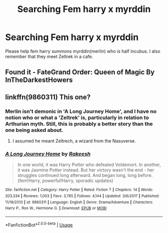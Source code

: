 #+TITLE: Searching Fem harry x myrddin

* Searching Fem harry x myrddin
:PROPERTIES:
:Author: naugramir
:Score: 1
:DateUnix: 1568382938.0
:DateShort: 2019-Sep-13
:FlairText: What's That Fic?
:END:
Please help fem harry summons myrddin(merlin) who is half incubus. I also remember that they meet Zeltrek in a cafe.


** Found it - FateGrand Order: Queen of Magic By InTheDarkestHowers
:PROPERTIES:
:Author: naugramir
:Score: 1
:DateUnix: 1570177297.0
:DateShort: 2019-Oct-04
:END:


** linkffn(9860311) This one?
:PROPERTIES:
:Author: ForwardDiscussion
:Score: 0
:DateUnix: 1568396574.0
:DateShort: 2019-Sep-13
:END:

*** Merlin isn't demonic in 'A Long Journey Home', and I have no notion who or what a 'Zeltrek' is, particularly in relation to Arthurian myth. Still, this is probably a better story than the one being asked about.
:PROPERTIES:
:Author: wordhammer
:Score: 2
:DateUnix: 1568404551.0
:DateShort: 2019-Sep-14
:END:

**** I assumed he meant Zeltrech, a wizard from the Nasuverse.
:PROPERTIES:
:Author: ForwardDiscussion
:Score: 1
:DateUnix: 1568407384.0
:DateShort: 2019-Sep-14
:END:


*** [[https://www.fanfiction.net/s/9860311/1/][*/A Long Journey Home/*]] by [[https://www.fanfiction.net/u/236698/Rakeesh][/Rakeesh/]]

#+begin_quote
  In one world, it was Harry Potter who defeated Voldemort. In another, it was Jasmine Potter instead. But her victory wasn't the end - her struggles continued long afterward. And began long, long before. (fem!Harry, powerful!Harry, sporadic updates)
#+end_quote

^{/Site/:} ^{fanfiction.net} ^{*|*} ^{/Category/:} ^{Harry} ^{Potter} ^{*|*} ^{/Rated/:} ^{Fiction} ^{T} ^{*|*} ^{/Chapters/:} ^{14} ^{*|*} ^{/Words/:} ^{203,334} ^{*|*} ^{/Reviews/:} ^{1,003} ^{*|*} ^{/Favs/:} ^{3,765} ^{*|*} ^{/Follows/:} ^{4,144} ^{*|*} ^{/Updated/:} ^{3/6/2017} ^{*|*} ^{/Published/:} ^{11/19/2013} ^{*|*} ^{/id/:} ^{9860311} ^{*|*} ^{/Language/:} ^{English} ^{*|*} ^{/Genre/:} ^{Drama/Adventure} ^{*|*} ^{/Characters/:} ^{Harry} ^{P.,} ^{Ron} ^{W.,} ^{Hermione} ^{G.} ^{*|*} ^{/Download/:} ^{[[http://www.ff2ebook.com/old/ffn-bot/index.php?id=9860311&source=ff&filetype=epub][EPUB]]} ^{or} ^{[[http://www.ff2ebook.com/old/ffn-bot/index.php?id=9860311&source=ff&filetype=mobi][MOBI]]}

--------------

*FanfictionBot*^{2.0.0-beta} | [[https://github.com/tusing/reddit-ffn-bot/wiki/Usage][Usage]]
:PROPERTIES:
:Author: FanfictionBot
:Score: 1
:DateUnix: 1568396588.0
:DateShort: 2019-Sep-13
:END:
